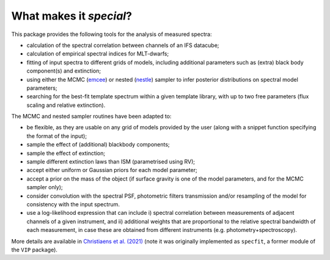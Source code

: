 What makes it `special`?
------------------------

This package provides the following tools for the analysis of measured spectra:

* calculation of the spectral correlation between channels of an IFS datacube;
* calculation of empirical spectral indices for MLT-dwarfs;
* fitting of input spectra to different grids of models, including additional parameters such as (extra) black body component(s) and extinction;
* using either the MCMC (`emcee <https://ui.adsabs.harvard.edu/abs/2013PASP..125..306F/abstract>`_) or nested (`nestle <http://github.com/kbarbary/nestle>`_) sampler to infer posterior distributions on spectral model parameters;
* searching for the best-fit template spectrum within a given template library, with up to two free parameters (flux scaling and relative extinction).


The MCMC and nested sampler routines have been adapted to:

* be flexible, as they are usable on any grid of models provided by the user (along with a snippet function specifying the format of the input);
* sample the effect of (additional) blackbody components;
* sample the effect of extinction; 
* sample different extinction laws than ISM (parametrised using RV);
* accept either uniform or Gaussian priors for each model parameter;
* accept a prior on the mass of the object (if surface gravity is one of the model parameters, and for the MCMC sampler only);
* consider convolution with the spectral PSF, photometric filters transmission and/or resampling of the model for consistency with the input spectrum.
* use a log-likelihood expression that can include i) spectral correlation between measurements of adjacent channels of a given instrument, and ii) additional weights that are proportional to the relative spectral bandwidth of each measurement, in case these are obtained from different instruments (e.g. photometry+spectroscopy).

More details are available in `Christiaens et al. (2021) <https://ui.adsabs.harvard.edu/abs/2021MNRAS.502.6117C/abstract>`_ (note it was originally implemented as ``specfit``, a former module of the ``VIP`` package).